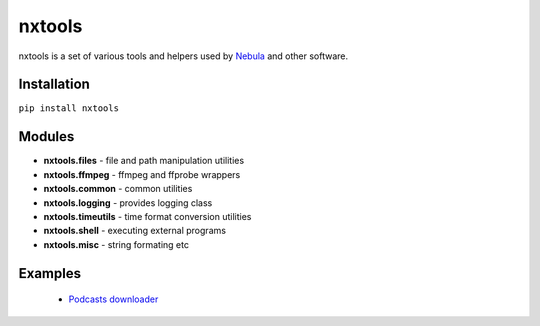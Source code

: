 nxtools
=======

nxtools is a set of various tools and helpers used by Nebula_ and other software.

Installation
------------

``pip install nxtools``

Modules
-------

- **nxtools.files** - file and path manipulation utilities
- **nxtools.ffmpeg** - ffmpeg and ffprobe wrappers
- **nxtools.common** - common utilities
- **nxtools.logging** - provides logging class 
- **nxtools.timeutils** - time format conversion utilities
- **nxtools.shell** - executing external programs
- **nxtools.misc** - string formating etc

.. _Nebula: https://github.com/immstudios/nebula

Examples
--------

 - `Podcasts downloader <https://pastebin.com/5Fya2kep>`_
